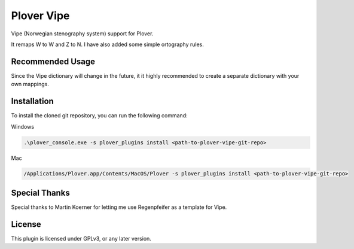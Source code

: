==========================
Plover Vipe
==========================

Vipe (Norwegian stenography system) support for Plover.

It remaps W to W and Z to N. I have also added some simple ortography rules.



Recommended Usage
-----------------

Since the Vipe dictionary will change in the future, it it highly recommended to create a separate dictionary with your own mappings.


Installation
------------

To install the cloned git repository, you can run the following command:

Windows

.. code:: powershell

	.\plover_console.exe -s plover_plugins install <path-to-plover-vipe-git-repo>

Mac

.. code:: bash

	/Applications/Plover.app/Contents/MacOS/Plover -s plover_plugins install <path-to-plover-vipe-git-repo>


Special Thanks
--------------

Special thanks to Martin Koerner for letting me use Regenpfeifer as a template for Vipe.

License
-------

This plugin is licensed under GPLv3, or any later version.

